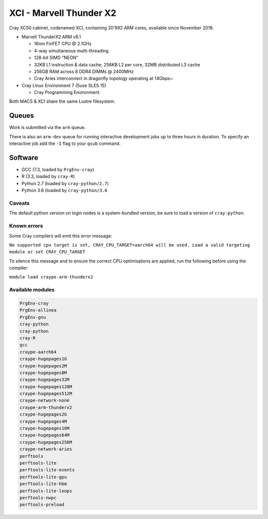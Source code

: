 XCI - Marvell Thunder X2
------------------------

Cray XC50 cabinet, codenamed XCI, containing 20’992 ARM cores, available since November 2018.

* Marvell ThunderX2 ARM v8.1

  * 16nm FinFET CPU @ 2.1GHz
  * 4-way simultaneous multi-threading
  * 128-bit SIMD "NEON"
  * 32KB L1 instruction & data cache, 256KB L2 per core, 32MB distributed L3 cache
  * 256GB RAM across 8 DDR4 DIMMs @ 2400MHz
  * Cray Aries interconnect in dragonfly topology operating at 14Gbps~

* Cray Linux Environment 7 (Suse SLES 15)

  * Cray Programming Environment

Both MACS & XCI share the same Lustre filesystem.

Queues
======

Work is submitted via the ``arm`` queue. 

There is also an ``arm-dev`` queue for running interactive development jobs up to three hours in duration. To specify an interactive job add the ``-I`` flag to your ``qsub`` command.

Software
========

* GCC (7.3, loaded by ``PrgEnv-cray``)
* R (3.3, loaded by ``cray-R``)
* Python 2.7 (loaded by ``cray-python/2.7``)
* Python 3.6 (loaded by ``cray-python/3.6``

Caveats
^^^^^^^

The default python version on login nodes is a system-bundled version, be sure to load a version of ``cray-python``. 

Known errors
^^^^^^^^^^^^

Some Cray compilers will emit this error message:

``No supported cpu target is set, CRAY_CPU_TARGET=aarch64 will be used.
Load a valid targeting module or set CRAY_CPU_TARGET``

To silence this message and to ensure the correct CPU optimisations are applied, run the following before using the compiler:

``module load craype-arm-thunderx2``

Available modules
^^^^^^^^^^^^^^^^^

.. code-block:: text

  PrgEnv-cray
  PrgEnv-allinea
  PrgEnv-gnu
  cray-python
  cray-python
  cray-R
  gcc
  craype-aarch64
  craype-hugepages1G
  craype-hugepages2M
  craype-hugepages8M
  craype-hugepages32M
  craype-hugepages128M
  craype-hugepages512M
  craype-network-none
  craype-arm-thunderx2
  craype-hugepages2G
  craype-hugepages4M
  craype-hugepages16M
  craype-hugepages64M
  craype-hugepages256M
  craype-network-aries
  perftools
  perftools-lite
  perftools-lite-events
  perftools-lite-gpu
  perftools-lite-hbm
  perftools-lite-loops
  perftools-nwpc
  perftools-preload

